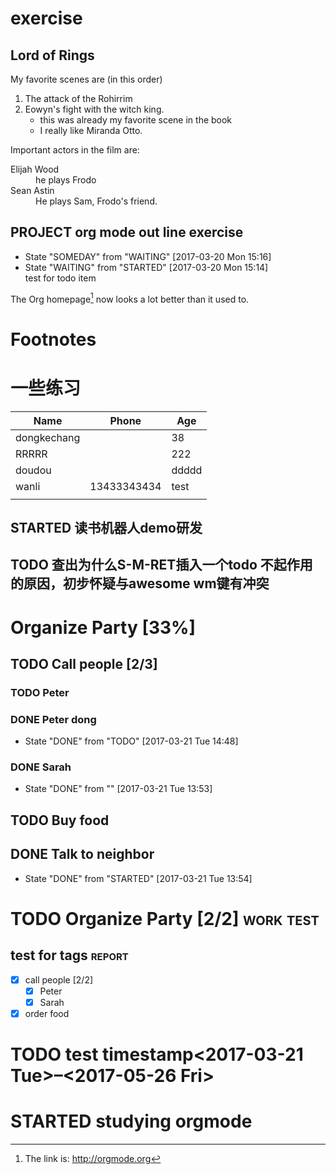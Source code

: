 * exercise
** Lord of Rings
   My favorite scenes are (in this order)
   1. The attack of the Rohirrim
   2. Eowyn's fight with the witch king.
      - this was already my favorite scene in the book
      - I really like Miranda Otto.
   Important actors in the film are:
   - Elijah Wood :: he plays Frodo
   - Sean Astin  :: He plays Sam, Frodo's friend.
** PROJECT org mode out line exercise
   - State "SOMEDAY"    from "WAITING"    [2017-03-20 Mon 15:16]
   - State "WAITING"    from "STARTED"    [2017-03-20 Mon 15:14] \\
     test for todo item
The Org homepage[fn:1] now looks a lot better than it used to.

* Footnotes

[fn:1] The link is: http://orgmode.org 

* 一些练习
| Name        |       Phone |   Age |
|-------------+-------------+-------|
| dongkechang |             |    38 |
|-------------+-------------+-------|
| RRRRR       |             |   222 |
| doudou      |             | ddddd |
| wanli       | 13433343434 |  test |
|             |             |       |
** STARTED 读书机器人demo研发
** TODO 查出为什么S-M-RET插入一个todo 不起作用的原因，初步怀疑与awesome wm键有冲突

* Organize Party [33%]

** TODO Call people [2/3]

*** TODO Peter

*** DONE Peter dong
    CLOSED: [2017-03-21 Tue 14:48]
    - State "DONE"       from "TODO"       [2017-03-21 Tue 14:48]

*** DONE Sarah
    CLOSED: [2017-03-21 Tue 13:53]
    - State "DONE"       from ""           [2017-03-21 Tue 13:53]

** TODO Buy food

** DONE Talk to neighbor
   CLOSED: [2017-03-21 Tue 13:54]
   - State "DONE"       from "STARTED"    [2017-03-21 Tue 13:54]

* TODO Organize Party [2/2]                                                     :work:test:
** test for tags                                                                :report:
   :PROPERTIES:
   :EXPORT_AUTHOR: dongkechang
   :COLUMNS:  222
   :END:
  - [X] call people [2/2]
    - [X] Peter
    - [X] Sarah
  - [X] order food

* TODO test timestamp<2017-03-21 Tue>--<2017-05-26 Fri>

# * STARTED studying orgmode
* STARTED studying orgmode
  :LOGBOOK:  
  CLOCK: [2017-03-21 Tue 15:43]--[2017-03-21 Tue 15:44] =>  0:01
  CLOCK: [2017-03-21 Tue 15:41]--[2017-03-21 Tue 15:42] =>  0:01
  :END:      

